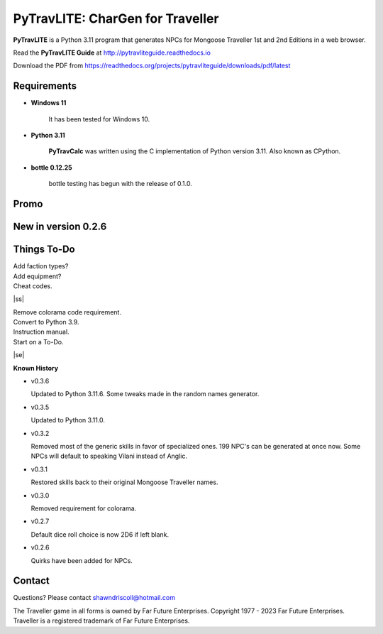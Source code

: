 
**PyTravLITE: CharGen for Traveller**
=====================================

.. figure:: images/pytravlite_book_cover_art.png


**PyTravLITE** is a Python 3.11 program that generates NPCs for Mongoose Traveller 1st and 2nd Editions in a web browser.

Read the **PyTravLITE Guide** at http://pytravliteguide.readthedocs.io

Download the PDF from https://readthedocs.org/projects/pytravliteguide/downloads/pdf/latest


Requirements
------------

* **Windows 11**

   It has been tested for Windows 10.
   
* **Python 3.11**
   
   **PyTravCalc** was written using the C implementation of Python
   version 3.11. Also known as CPython.

* **bottle 0.12.25**

   bottle testing has begun with the release of 0.1.0.


Promo
-----

.. image:: images/video.png
    :target: https://www.youtube.com/watch?v=GuJlxgkfWXI


New in version 0.2.6
--------------------

.. image:: images/video2.png
    :target: https://www.youtube.com/watch?v=3KpzODHM9Tw


.. |ss| raw:: html

    <strike>

.. |se| raw:: html

    </strike>

Things To-Do
------------

| Add faction types?
| Add equipment?
| Cheat codes.
|ss|

| Remove colorama code requirement.
| Convert to Python 3.9.
| Instruction manual.
| Start on a To-Do.

|se|

**Known History**

* v0.3.6

  Updated to Python 3.11.6.
  Some tweaks made in the random names generator.
  
* v0.3.5

  Updated to Python 3.11.0.

* v0.3.2

  Removed most of the generic skills in favor of specialized ones.
  199 NPC's can be generated at once now.
  Some NPCs will default to speaking Vilani instead of Anglic.

* v0.3.1

  Restored skills back to their original Mongoose Traveller names.

* v0.3.0

  Removed requirement for colorama.

* v0.2.7

  Default dice roll choice is now 2D6 if left blank.

* v0.2.6

  Quirks have been added for NPCs.



Contact
-------
Questions? Please contact shawndriscoll@hotmail.com

The Traveller game in all forms is owned by Far Future Enterprises.
Copyright 1977 - 2023 Far Future Enterprises.
Traveller is a registered trademark of Far Future Enterprises.
